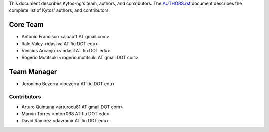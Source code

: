 This document describes Kytos-ng's team, authors, and contributors. The `AUTHORS.rst <../AUTHORS.rst>`_ document describes the complete list of Kytos' authors, and contributors.

Core Team
*********

- Antonio Francisco <ajoaoff AT gmail.com>
- Italo Valcy <idasilva AT fiu DOT edu>
- Vinicius Arcanjo <vindasil AT fiu DOT edu>
- Rogerio Motitsuki <rogerio.motitsuki AT gmail DOT com>

Team Manager
************

- Jeronimo Bezerra <jbezerra AT fiu DOT edu>

Contributors
============

- Arturo Quintana <arturocu81 AT gmail DOT com>
- Marvin Torres <mtorr068 AT fiu DOT edu>
- David Ramirez <davramir AT fiu DOT edu>
